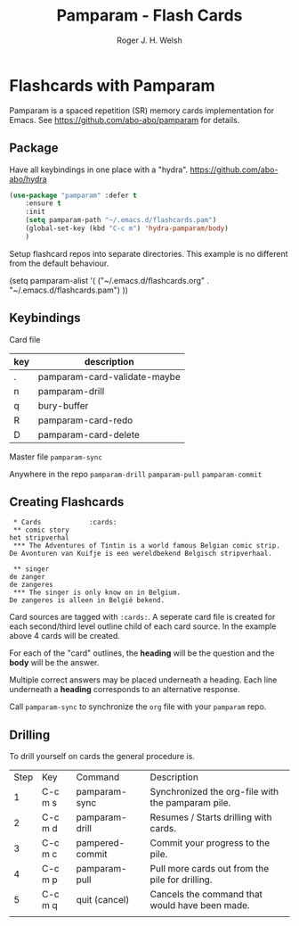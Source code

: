 #+TITLE: Pamparam - Flash Cards
#+AUTHOR: Roger J. H. Welsh
#+EMAIL: rjhwelsh@gmail.com

* Flashcards with Pamparam
Pamparam is a spaced repetition (SR) memory cards implementation for Emacs.
See https://github.com/abo-abo/pamparam for details.

** Package
Have all keybindings in one place with a "hydra".
https://github.com/abo-abo/hydra

#+BEGIN_SRC emacs-lisp
	(use-package "pamparam" :defer t
		:ensure t
		:init
		(setq pamparam-path "~/.emacs.d/flashcards.pam")
		(global-set-key (kbd "C-c m") 'hydra-pamparam/body)
		)
#+END_SRC

Setup flashcard repos into separate directories.
This example is no different from the default behaviour.
#+BEGIN_EXAMPLE emacs-lisp
(setq pamparam-alist '(
    ("~/.emacs.d/flashcards.org" . "~/.emacs.d/flashcards.pam")
		))
#+END_EXAMPLE

** Keybindings
Card file
| key | description                  |
|-----+------------------------------|
| .   | pamparam-card-validate-maybe |
| n   | pamparam-drill               |
| q   | bury-buffer                  |
| R   | pamparam-card-redo           |
| D   | pamparam-card-delete         |

Master file
=pamparam-sync=

Anywhere in the repo
=pamparam-drill=
=pamparam-pull=
=pamparam-commit=

** Creating Flashcards

#+BEGIN_EXAMPLE
 * Cards            :cards:
 ** comic story
het stripverhal
 *** The Adventures of Tintin is a world famous Belgian comic strip.
De Avonturen van Kuifje is een wereldbekend Belgisch stripverhaal.

 ** singer
de zanger
de zangeres
 *** The singer is only know on in Belgium.
De zangeres is alleen in België bekend.
#+END_EXAMPLE

Card sources are tagged with =:cards:=.
A seperate card file is created for each second/third level outline child of
each card source. In the example above 4 cards will be created.

For each of the "card" outlines, the *heading* will be the question and the
*body* will be the answer.

Multiple correct answers may be placed underneath a heading. Each line
underneath a *heading* corresponds to an alternative response.

Call =pamparam-sync= to synchronize the =org= file with your =pamparam= repo.

** Drilling
	To drill yourself on cards the general procedure is.
	| Step | Key     | Command         | Description                                       |
	|    1 | C-c m s | pamparam-sync   | Synchronized the org-file with the pamparam pile. |
	|    2 | C-c m d | pamparam-drill  | Resumes / Starts drilling with cards.             |
	|    3 | C-c m c | pampered-commit | Commit your progress to the pile.                 |
	|    4 | C-c m p | pamparam-pull   | Pull more cards out from the pile for drilling.   |
	|    5 | C-c m q | quit (cancel)   | Cancels the command that would have been made.    |
	|      |         |                 |                                                   |

